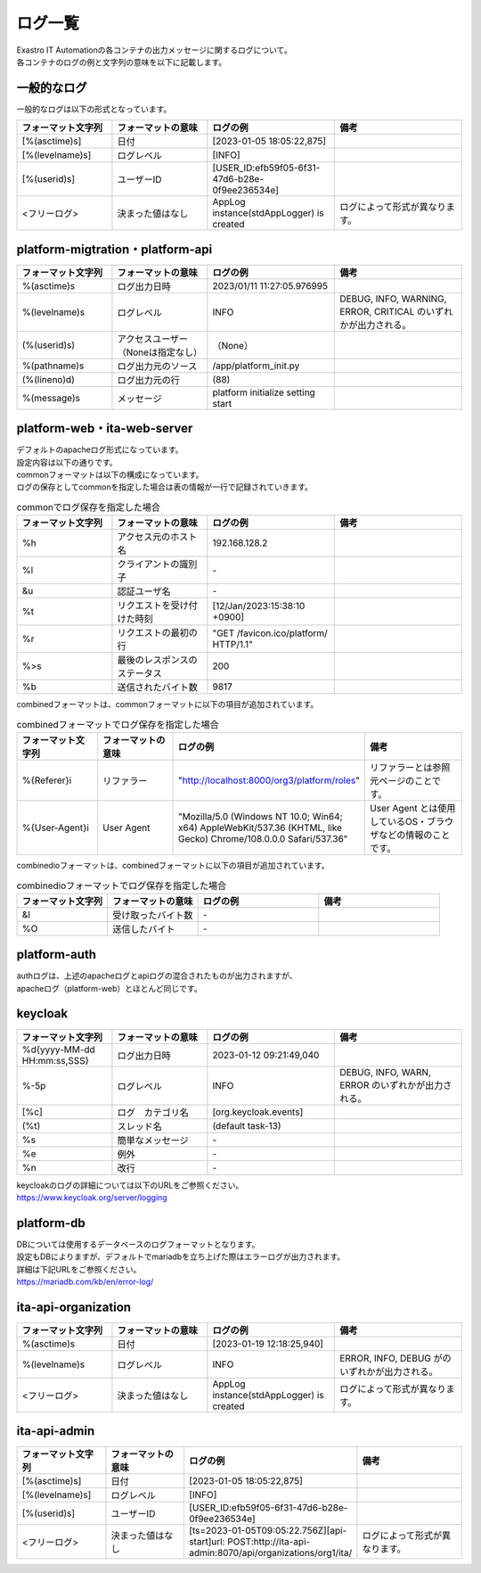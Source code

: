 ========
ログ一覧
========

| Exastro IT Automationの各コンテナの出力メッセージに関するログについて。
| 各コンテナのログの例と文字列の意味を以下に記載します。

一般的なログ
============

| 一般的なログは以下の形式となっています。

.. code-block::
   :caption: 形式

   [%(asctime)s] [%(levelname)s] [%(userid)s] <フリーログ>

.. code-block::
   :caption: 例

    [2023-02-06 14:18:05,212][INFO] [USER_ID:20401] AppLog instance(stdAppLogger) is created

.. list-table:: 
   :widths: 15 15 20 20
   :header-rows: 1
   :align: left

   * - | フォーマット文字列
     - | フォーマットの意味
     - | ログの例
     - | 備考
   * - | [%(asctime)s]
     - | 日付
     - | [2023-01-05 18:05:22,875]
     - |
   * - | [%(levelname)s]
     - | ログレベル
     - | [INFO]
     - | 
   * - | [%(userid)s]
     - | ユーザーID
     - | [USER_ID:efb59f05-6f31-47d6-b28e-0f9ee236534e]
     - |
   * - | <フリーログ>
     - | 決まった値はなし
     - | AppLog instance(stdAppLogger) is created
     - | ログによって形式が異なります。

platform-migtration・platform-api
==========================

.. code-block:: 
   :caption: 形式
    
    %(asctime)s %(levelname)s (%(userid)s) %(pathname)s(%(lineno)d) %(message)s
    
.. code-block:: 
   :caption: 例

   2023/01/11 11:27:05.976995 INFO (None) /app/platform_init.py(88) platform initialize setting start


.. list-table:: 
   :widths: 15 15 20 20
   :header-rows: 1
   :align: left

   * -  フォーマット文字列
     -  フォーマットの意味
     -  ログの例
     -  備考
   * -  %\(asctime\)s
     -  ログ出力日時
     -  2023/01/11 11:27:05.976995
     -    
   * -  %\(levelname\)s
     -  ログレベル
     -  INFO
     -  DEBUG, INFO, WARNING, ERROR, CRITICAL のいずれかが出力される。
   * -  \(%\(userid\)s\)
     -  アクセスユーザー（Noneは指定なし）
     -  （None）
     -    
   * -  %\(pathname\)s
     -  ログ出力元のソース
     -  /app/platform_init.py
     -    
   * -  \(%\(lineno\)d\)
     -  ログ出力元の行
     -  \(88\)
     -   
   * -  %\(message\)s
     -  メッセージ
     -  platform initialize setting start
     -  

platform-web・ita-web-server
============================

| デフォルトのapacheログ形式になっています。
| 設定内容は以下の通りです。

.. code-block::
   :caption: 形式

    LogFormat "%h %l %u %t \"%r\" %>s %b \"%{Referer}i\" \"%{User-Agent}i\"" combined \
    LogFormat "%h %l %u %t \"%r\" %>s %b" common \ 
    <IfModule logio_module> \
      # You need to enable mod_logio.c to use %I and %O \
      LogFormat "%h %l %u %t \"%r\" %>s %b \"%{Referer}i\" \"%{User-Agent}i\" %I %O" combinedio \
    </IfModule>


| commonフォーマットは以下の構成になっています。
| ログの保存としてcommonを指定した場合は表の情報が一行で記録されていきます。

.. code-block::
   :caption: 例

   192.168.128.2 - - [12/Jan/2023:15:38:10 +0900] "GET /favicon.ico/platform/ HTTP/1.1" 200 9817
   "http://localhost:8000/org3/platform/roles" "Mozilla/5.0 (Windows NT 10.0; Win64; x64) AppleWebKit/537.36
   (KHTML, like Gecko) Chrome/108.0.0.0 Safari/537.36"


.. list-table:: commonでログ保存を指定した場合
   :widths: 15 15 20 20
   :header-rows: 1
   :align: left

   * - | フォーマット文字列
     - | フォーマットの意味
     - | ログの例
     - | 備考
   * - | %h
     - | アクセス元のホスト名
     - | 192.168.128.2
     - |
   * - | %l
     - | クライアントの識別子
     - | -
     - |
   * - | &u
     - | 認証ユーザ名
     - | - 
     - |
   * - | %t
     - | リクエストを受け付けた時刻
     - | [12/Jan/2023:15:38:10 +0900]
     - |
   * - | \%r\
     - | リクエストの最初の行
     - | "GET /favicon.ico/platform/ HTTP/1.1"
     - |
   * - | %>s
     - | 最後のレスポンスのステータス
     - | 200
     - |
   * - | %b
     - | 送信されたバイト数
     - | 9817
     - |
  
| combinedフォーマットは、commonフォーマットに以下の項目が追加されています。

.. list-table:: combinedフォーマットでログ保存を指定した場合
   :widths: 15 15 20 20
   :header-rows: 1
   :align: left

   * - | フォーマット文字列
     - | フォーマットの意味
     - | ログの例
     - | 備考
   * - | \%{Referer}i\
     - | リファラー
     - | "http://localhost:8000/org3/platform/roles"
     - | リファラーとは参照元ページのことです。
   * - | \%{User-Agent}i\
     - | User Agent
     - | "Mozilla/5.0 \(Windows NT 10.0; Win64; x64\) AppleWebKit/537.36 \(KHTML, like Gecko\) Chrome/108.0.0.0 Safari/537.36"
     - | User Agent とは使用しているOS・ブラウザなどの情報のことです。

| combinedioフォーマットは、combinedフォーマットに以下の項目が追加されています。

.. list-table:: combinedioフォーマットでログ保存を指定した場合
   :widths: 15 15 20 20
   :header-rows: 1
   :align: left

   * - | フォーマット文字列
     - | フォーマットの意味
     - | ログの例
     - | 備考
   * - | &I
     - | 受け取ったバイト数
     - | - 
     - |
   * - | %O
     - | 送信したバイト
     - | - 
     - |

platform-auth
=============

| authログは、上述のapacheログとapiログの混合されたものが出力されますが、
| apacheログ（platform-web）とほとんど同じです。

.. code-block::
   :caption: 例

   [-] - 10.244.0.1 - - [08/Feb/2023:10:22:20 +0900] "GET /auth/resources/b3h1e/common/keycloak/node_modules/patternfly/dist/fonts/OpenSans-Light-webfont.woff2 HTTP/1.1" 200 63180 "-" "Mozilla/5.0 (Windows NT 10.0; Win64; x64) AppleWebKit/537.36 (KHTML, like Gecko) Chrome/109.0.0.0 Safari/537.36"

keycloak
========

.. code-block:: 
   :caption: 形式

   %d{yyyy-MM-dd HH:mm:ss,SSS} %-5p [%c] (%t) %s%e%n

.. code-block:: 
   :caption: 例

   2023-01-12 09:21:49,040 INFO  [org.keycloak.events] (default task-13) type=INTROSPECT_TOKEN, realmId=org3, clientId=system-org3-auth, userId=null, ipAddress=172.18.0.14, client_auth_method=client-secret

.. list-table:: 
   :widths: 15 15 20 20
   :header-rows: 1
   :align: left

   * - | フォーマット文字列
     - | フォーマットの意味
     - | ログの例
     - | 備考
   * - | %d{yyyy-MM-dd HH:mm:ss,SSS}
     - | ログ出力日時 
     - | 2023-01-12 09:21:49,040
     - |
   * - | %-5p
     - | ログレベル
     - | INFO
     - | DEBUG, INFO, WARN, ERROR のいずれかが出力される。
   * - | \[%c\]
     - | ログ　カテゴリ名
     - | \[org.keycloak.events\]
     - | 
   * - | \(%t\)
     - | スレッド名
     - | \(default task-13\)
     - | 
   * - | %s
     - | 簡単なメッセージ
     - | - 
     - | 
   * - | %e
     - | 例外
     - | -
     - | 
   * - | %n
     - | 改行
     - | -
     - | 

| keycloakのログの詳細については以下のURLをご参照ください。
| https://www.keycloak.org/server/logging

platform-db
===========

| DBについては使用するデータベースのログフォーマットとなります。
| 設定もDBによりますが、デフォルトでmariadbを立ち上げた際はエラーログが出力されます。
| 詳細は下記URLをご参照ください。
| https://mariadb.com/kb/en/error-log/

ita-api-organization
====================

.. code-block:: 
  :caption: 形式 
   
   [%(asctime)s] [%(levelname)s]  <フリーログ>

.. code-block::
  :caption: 例   
   
   [2023-01-19 12:18:25,940][INFO] AppLog instance(stdAppLogger) is created

.. list-table:: 
   :widths: 15 15 20 20
   :header-rows: 1
   :align: left

   * - | フォーマット文字列
     - | フォーマットの意味
     - | ログの例
     - | 備考
   * - | %(asctime)s
     - | 日付
     - | [2023-01-19 12:18:25,940]
     - |
   * - | %(levelname)s
     - | ログレベル
     - | INFO
     - | ERROR, INFO, DEBUG がのいずれかが出力される。
   * - | <フリーログ>
     - | 決まった値はなし
     - | AppLog instance(stdAppLogger) is created
     - | ログによって形式が異なります。

ita-api-admin
=============

.. code-block:: 
  :caption: 形式

  [%(asctime)s] [%(levelname)s] [%(userid)s] <フリーログ>

.. code-block:: 
  :caption: 例
  
  [2023-01-05 18:05:22,875][INFO] [USER_ID:efb59f05-6f31-47d6-b28e-0f9ee236534e] [ts=2023-01-05T09:05:22.756Z][api-start]url: POST:http://ita-api-admin:8070/api/organizations/org1/ita/

.. list-table:: 
   :widths: 15 15 20 20
   :header-rows: 1
   :align: left

   * - | フォーマット文字列
     - | フォーマットの意味
     - | ログの例
     - | 備考
   * - | [%(asctime)s]
     - | 日付
     - | [2023-01-05 18:05:22,875]
     - |
   * - | [%(levelname)s]
     - | ログレベル
     - | [INFO]
     - | 
   * - | [%(userid)s]
     - | ユーザーID
     - | [USER_ID:efb59f05-6f31-47d6-b28e-0f9ee236534e]
     - |
   * - | <フリーログ>
     - | 決まった値はなし
     - | [ts=2023-01-05T09:05:22.756Z][api-start]url: POST:http://ita-api-admin:8070/api/organizations/org1/ita/
     - | ログによって形式が異なります。
